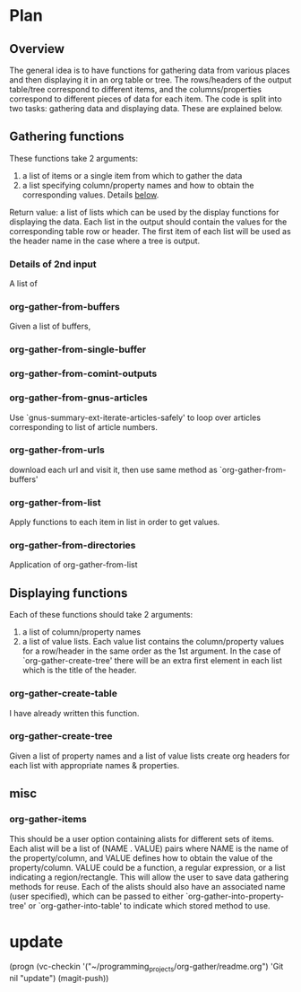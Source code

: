* Plan
** Overview
The general idea is to have functions for gathering data from various places and then displaying it in an org table or tree.
The rows/headers of the output table/tree correspond to different items, and the columns/properties correspond to different
pieces of data for each item. 
The code is split into two tasks: gathering data and displaying data. These are explained below.
** Gathering functions
These functions take 2 arguments:
 1) a list of items or a single item from which to gather the data
 2) a list specifying column/property names and how to obtain the corresponding values. Details [[id:100cd464-c3d2-43e5-aa0f-a441e175c10d][below]].

Return value: a list of lists which can be used by the display functions for displaying the data.
Each list in the output should contain the values for the corresponding table row or header. The first item of each list
will be used as the header name in the case where a tree is output.
*** Details of 2nd input
    :PROPERTIES:
    :ID:       100cd464-c3d2-43e5-aa0f-a441e175c10d
    :END:
A list of 
*** org-gather-from-buffers
Given a list of buffers, 
*** org-gather-from-single-buffer

*** org-gather-from-comint-outputs

*** org-gather-from-gnus-articles
Use `gnus-summary-ext-iterate-articles-safely' to loop over articles corresponding to list of article numbers.
*** org-gather-from-urls
download each url and visit it, then use same method as `org-gather-from-buffers'
*** org-gather-from-list
Apply functions to each item in list in order to get values.
*** org-gather-from-directories
Application of org-gather-from-list

** Displaying functions
Each of these functions should take 2 arguments: 
 1) a list of column/property names
 2) a list of value lists. Each value list contains the column/property values for a row/header in the same order
   as the 1st argument. In the case of `org-gather-create-tree' there will be an extra first element in each
   list which is the title of the header.
*** org-gather-create-table
I have already written this function.
*** org-gather-create-tree
Given a list of property names and a list of value lists create org headers for each list with appropriate names & properties.
** misc
*** org-gather-items
This should be a user option containing alists for different sets of items. 
Each alist will be a list of (NAME . VALUE) pairs where NAME is the name of the property/column, 
and VALUE defines how to obtain the value of the property/column.
VALUE could be a function, a regular expression, or a list indicating a region/rectangle.
This will allow the user to save data gathering methods for reuse. Each of the alists should also have an
associated name (user specified), which can be passed to either `org-gather-into-property-tree' or `org-gather-into-table' 
to indicate which stored method to use.


* update
(progn (vc-checkin '("~/programming_projects/org-gather/readme.org")
'Git nil "update") (magit-push))
